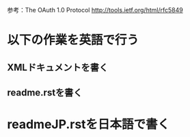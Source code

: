 参考：The OAuth 1.0 Protocol http://tools.ietf.org/html/rfc5849
* 以下の作業を英語で行う
** XMLドキュメントを書く
** readme.rstを書く
* readmeJP.rstを日本語で書く
